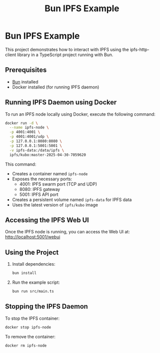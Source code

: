 #+TITLE: Bun IPFS Example

* Bun IPFS Example

This project demonstrates how to interact with IPFS using the ipfs-http-client library in a TypeScript project running with Bun.

** Prerequisites

- [[https://bun.sh][Bun]] installed
- Docker installed (for running IPFS daemon)

** Running IPFS Daemon using Docker

To run an IPFS node locally using Docker, execute the following command:

#+begin_src bash
docker run -d \
  --name ipfs-node \
  -p 4001:4001 \
  -p 4001:4001/udp \
  -p 127.0.0.1:8080:8080 \
  -p 127.0.0.1:5001:5001 \
  -v ipfs-data:/data/ipfs \
  ipfs/kubo:master-2025-04-30-7059620
#+end_src

This command:
- Creates a container named ~ipfs-node~
- Exposes the necessary ports:
  - 4001: IPFS swarm port (TCP and UDP)
  - 8080: IPFS gateway
  - 5001: IPFS API port
- Creates a persistent volume named ~ipfs-data~ for IPFS data
- Uses the latest version of ~ipfs/kubo~ image

** Accessing the IPFS Web UI

Once the IPFS node is running, you can access the Web UI at:
http://localhost:5001/webui

** Using the Project

1. Install dependencies:
   #+begin_src bash
   bun install
   #+end_src

2. Run the example script:
   #+begin_src bash
   bun run src/main.ts
   #+end_src

** Stopping the IPFS Daemon

To stop the IPFS container:
#+begin_src bash
docker stop ipfs-node
#+end_src

To remove the container:
#+begin_src bash
docker rm ipfs-node
#+end_src
